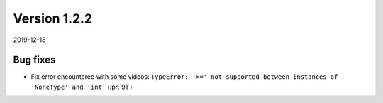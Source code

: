 Version 1.2.2
-------------

2019-12-18

Bug fixes
.........

* Fix error encountered with some videos: ``TypeError: '>=' not supported
  between instances of 'NoneType' and 'int'``
  (:pr:`91`)
